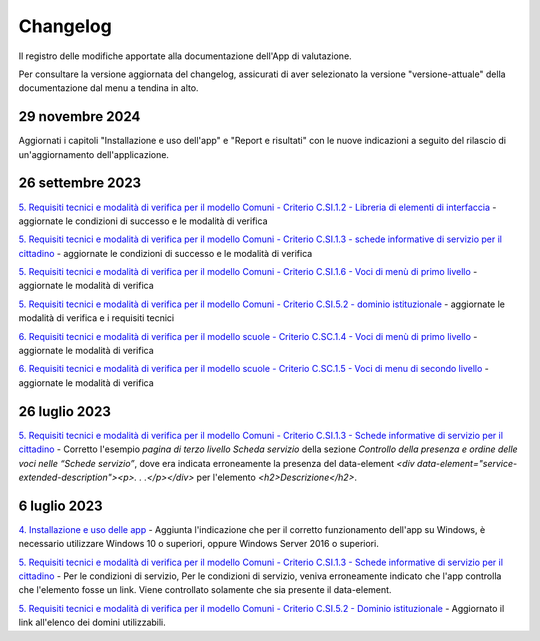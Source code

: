 Changelog
===========
Il registro delle modifiche apportate alla documentazione dell'App di valutazione.

Per consultare la versione aggiornata del changelog, assicurati di aver selezionato la versione "versione-attuale" della documentazione dal menu a tendina in alto.

29 novembre 2024
--------------------
Aggiornati i capitoli "Installazione e uso dell'app" e "Report e risultati" con le nuove indicazioni a seguito del rilascio di un'aggiornamento dell'applicazione.

26 settembre 2023
-------------------
`5. Requisiti tecnici e modalità di verifica per il modello Comuni - Criterio C.SI.1.2 - Libreria di elementi di interfaccia <https://docs.italia.it/italia/designers-italia/app-valutazione-modelli-docs/it/versione-attuale/requisiti-e-modalita-verifica-comuni.html#criterio-c-si-1-2-libreria-di-elementi-di-interfaccia>`_ - aggiornate le condizioni di successo e le modalità di verifica

`5. Requisiti tecnici e modalità di verifica per il modello Comuni - Criterio C.SI.1.3 - schede informative di servizio per il cittadino <https://docs.italia.it/italia/designers-italia/app-valutazione-modelli-docs/it/versione-attuale/requisiti-e-modalita-verifica-comuni.html#criterio-c-si-1-3-schede-informative-di-servizio-per-il-cittadino>`_ - aggiornate le condizioni di successo e le modalità di verifica

`5. Requisiti tecnici e modalità di verifica per il modello Comuni - Criterio C.SI.1.6 - Voci di menù di primo livello <https://docs.italia.it/italia/designers-italia/app-valutazione-modelli-docs/it/versione-attuale/requisiti-e-modalita-verifica-comuni.html#criterio-c-si-1-6-voci-di-menu-di-primo-livello>`_ - aggiornate le modalità di verifica

`5. Requisiti tecnici e modalità di verifica per il modello Comuni - Criterio C.SI.5.2 - dominio istituzionale <https://docs.italia.it/italia/designers-italia/app-valutazione-modelli-docs/it/versione-attuale/requisiti-e-modalita-verifica-comuni.html#criterio-c-si-5-2-dominio-istituzionale>`_ - aggiornate le modalità di verifica e i requisiti tecnici

`6. Requisiti tecnici e modalità di verifica per il modello scuole - Criterio C.SC.1.4 - Voci di menù di primo livello <https://docs.italia.it/italia/designers-italia/app-valutazione-modelli-docs/it/versione-attuale/requisiti-e-modalita-verifica-scuole.html#criterio-c-sc-1-4-voci-di-menu-di-primo-livello>`_ - aggiornate le modalità di verifica

`6. Requisiti tecnici e modalità di verifica per il modello scuole - Criterio C.SC.1.5 - Voci di menu di secondo livello <https://docs.italia.it/italia/designers-italia/app-valutazione-modelli-docs/it/versione-attuale/requisiti-e-modalita-verifica-scuole.html#criterio-c-sc-1-5-voci-di-menu-di-secondo-livello>`_ - aggiornate le modalità di verifica


26 luglio 2023
------------------
`5. Requisiti tecnici e modalità di verifica per il modello Comuni - Criterio C.SI.1.3 - Schede informative di servizio per il cittadino <https://docs.italia.it/italia/designers-italia/app-valutazione-modelli-docs/it/versione-attuale/requisiti-e-modalita-verifica-comuni.html#criterio-c-si-1-3-schede-informative-di-servizio-per-il-cittadino>`_ - Corretto l'esempio *pagina di terzo livello Scheda servizio* della sezione *Controllo della presenza e ordine delle voci nelle “Schede servizio”*, dove era indicata erroneamente la presenza del data-element `<div data-element="service-extended-description"><p>. . .</p></div>` per l'elemento `<h2>Descrizione</h2>`.

6 luglio 2023
---------------
`4. Installazione e uso delle app <https://docs.italia.it/italia/designers-italia/app-valutazione-modelli-docs/it/versione-attuale/scarica-app-avvia-valutazione.html>`_ - Aggiunta l'indicazione che per il corretto funzionamento dell'app su Windows, è necessario utilizzare Windows 10 o superiori, oppure Windows Server 2016 o superiori.

`5. Requisiti tecnici e modalità di verifica per il modello Comuni - Criterio C.SI.1.3 - Schede informative di servizio per il cittadino <https://docs.italia.it/italia/designers-italia/app-valutazione-modelli-docs/it/versione-attuale/requisiti-e-modalita-verifica-comuni.html#criterio-c-si-1-3-schede-informative-di-servizio-per-il-cittadino>`_ - Per le condizioni di servizio, Per le condizioni di servizio, veniva erroneamente indicato che l'app controlla che l'elemento fosse un link. Viene controllato solamente che sia presente il data-element.

`5. Requisiti tecnici e modalità di verifica per il modello Comuni - Criterio C.SI.5.2 - Dominio istituzionale <https://docs.italia.it/italia/designers-italia/app-valutazione-modelli-docs/it/versione-attuale/requisiti-e-modalita-verifica-comuni.html#criterio-c-si-5-2-dominio-istituzionale>`_ - Aggiornato il link all'elenco dei domini utilizzabili.

